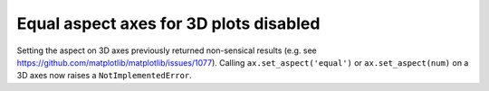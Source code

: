 Equal aspect axes for 3D plots disabled
```````````````````````````````````````

Setting the aspect on 3D axes previously returned non-sensical
results (e.g. see https://github.com/matplotlib/matplotlib/issues/1077).
Calling ``ax.set_aspect('equal')`` or ``ax.set_aspect(num)``
on a 3D axes now raises a ``NotImplementedError``.
